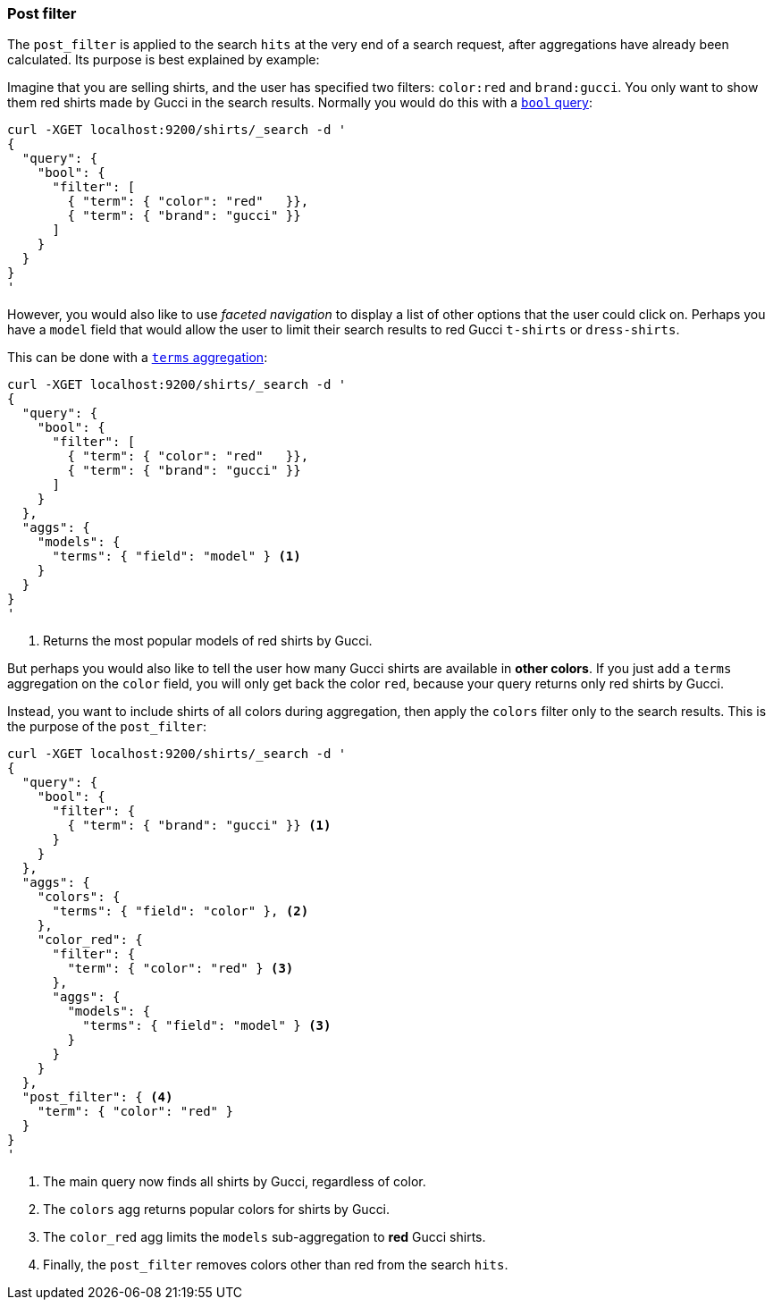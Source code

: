[[search-request-post-filter]]
=== Post filter

The `post_filter` is applied to the search `hits` at the very end of a search
request,  after aggregations have already been calculated. Its purpose is
best explained by example:

Imagine that you are selling shirts, and the user has specified two filters:
`color:red` and `brand:gucci`.  You only want to show them red shirts made by
Gucci in the search results.  Normally you would do this with a 
<<query-dsl-bool-query,`bool` query>>:

[source,js]
--------------------------------------------------
curl -XGET localhost:9200/shirts/_search -d '
{
  "query": {
    "bool": {
      "filter": [
        { "term": { "color": "red"   }},
        { "term": { "brand": "gucci" }}
      ]
    }
  }
}
'
--------------------------------------------------

However, you would also like to use _faceted navigation_ to display a list of
other options that the user could click on.  Perhaps you have a `model` field
that would allow the user to limit their search results to red Gucci
`t-shirts` or `dress-shirts`.

This can be done with a 
<<search-aggregations-bucket-terms-aggregation,`terms` aggregation>>:

[source,js]
--------------------------------------------------
curl -XGET localhost:9200/shirts/_search -d '
{
  "query": {
    "bool": {
      "filter": [
        { "term": { "color": "red"   }},
        { "term": { "brand": "gucci" }}
      ]
    }
  },
  "aggs": {
    "models": {
      "terms": { "field": "model" } <1>
    }
  }
}
'
--------------------------------------------------
<1> Returns the most popular models of red shirts by Gucci.

But perhaps you would also like to tell the user how many Gucci shirts are
available in *other colors*. If you just add a `terms` aggregation on the
`color` field, you will only get back the color `red`, because your query
returns only red shirts by Gucci.

Instead, you want to include shirts of all colors during aggregation, then
apply the `colors` filter only to the search results.  This is the purpose of
the `post_filter`:

[source,js]
--------------------------------------------------
curl -XGET localhost:9200/shirts/_search -d '
{
  "query": {
    "bool": {
      "filter": {
        { "term": { "brand": "gucci" }} <1>
      }
    }
  },
  "aggs": {
    "colors": {
      "terms": { "field": "color" }, <2>
    },
    "color_red": {
      "filter": {
        "term": { "color": "red" } <3>
      },
      "aggs": {
        "models": {
          "terms": { "field": "model" } <3>
        }
      }
    }
  },
  "post_filter": { <4>
    "term": { "color": "red" }
  }
}
'
--------------------------------------------------
<1> The main query now finds all shirts by Gucci, regardless of color.
<2> The `colors` agg returns popular colors for shirts by Gucci.
<3> The `color_red` agg limits the `models` sub-aggregation 
    to *red* Gucci shirts.
<4> Finally, the `post_filter` removes colors other than red
    from the search `hits`.


